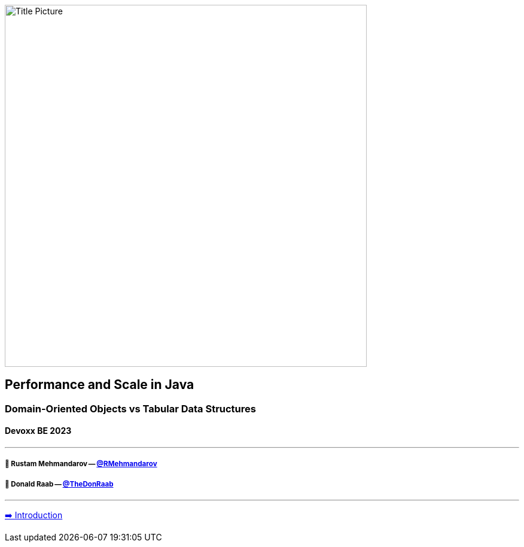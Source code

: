 image:assets/lego.jpg[Title Picture,605, float="right"]

== Performance and Scale in Java
=== Domain-Oriented Objects vs Tabular Data Structures
==== Devoxx BE 2023

---

===== 🥷 Rustam Mehmandarov -- link:https://twitter.com/rmehmandarov[@RMehmandarov]
===== 🐢 Donald Raab -- link:https://twitter.com/TheDonRaab[@TheDonRaab]

---

link:01_intro.adoc[➡️ Introduction]

